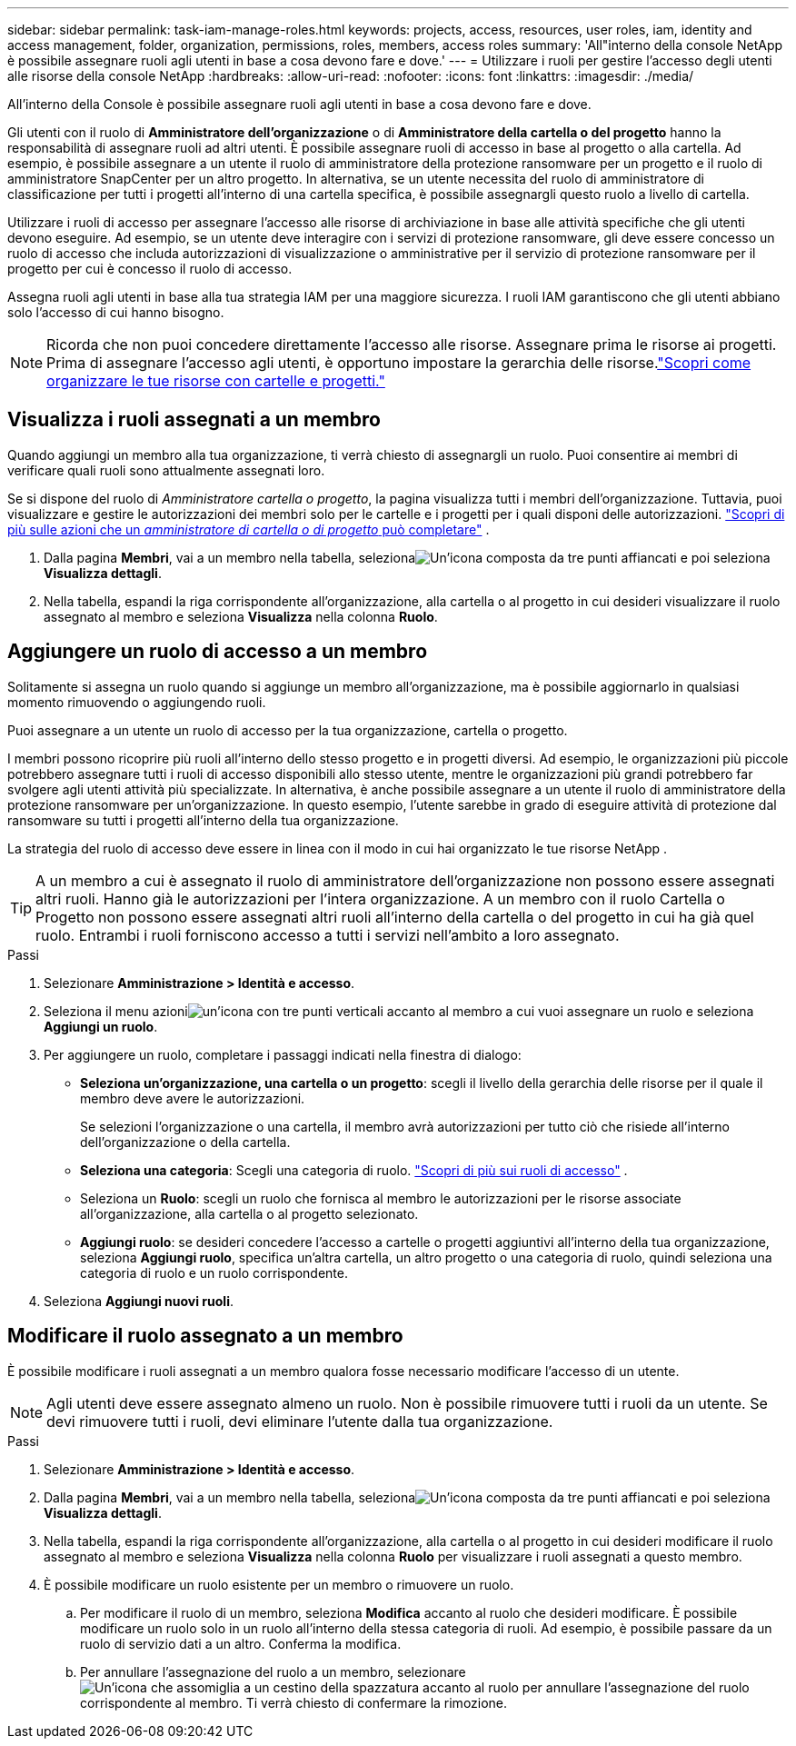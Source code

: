 ---
sidebar: sidebar 
permalink: task-iam-manage-roles.html 
keywords: projects, access, resources, user roles, iam, identity and access management, folder, organization, permissions, roles, members, access roles 
summary: 'All"interno della console NetApp è possibile assegnare ruoli agli utenti in base a cosa devono fare e dove.' 
---
= Utilizzare i ruoli per gestire l'accesso degli utenti alle risorse della console NetApp
:hardbreaks:
:allow-uri-read: 
:nofooter: 
:icons: font
:linkattrs: 
:imagesdir: ./media/


[role="lead"]
All'interno della Console è possibile assegnare ruoli agli utenti in base a cosa devono fare e dove.

Gli utenti con il ruolo di *Amministratore dell'organizzazione* o di *Amministratore della cartella o del progetto* hanno la responsabilità di assegnare ruoli ad altri utenti.  È possibile assegnare ruoli di accesso in base al progetto o alla cartella.  Ad esempio, è possibile assegnare a un utente il ruolo di amministratore della protezione ransomware per un progetto e il ruolo di amministratore SnapCenter per un altro progetto.  In alternativa, se un utente necessita del ruolo di amministratore di classificazione per tutti i progetti all'interno di una cartella specifica, è possibile assegnargli questo ruolo a livello di cartella.

Utilizzare i ruoli di accesso per assegnare l'accesso alle risorse di archiviazione in base alle attività specifiche che gli utenti devono eseguire.  Ad esempio, se un utente deve interagire con i servizi di protezione ransomware, gli deve essere concesso un ruolo di accesso che includa autorizzazioni di visualizzazione o amministrative per il servizio di protezione ransomware per il progetto per cui è concesso il ruolo di accesso.

Assegna ruoli agli utenti in base alla tua strategia IAM per una maggiore sicurezza.  I ruoli IAM garantiscono che gli utenti abbiano solo l'accesso di cui hanno bisogno.


NOTE: Ricorda che non puoi concedere direttamente l'accesso alle risorse.  Assegnare prima le risorse ai progetti.  Prima di assegnare l'accesso agli utenti, è opportuno impostare la gerarchia delle risorse.link:task-iam-manage-folders-projects.html["Scopri come organizzare le tue risorse con cartelle e progetti."]



== Visualizza i ruoli assegnati a un membro

Quando aggiungi un membro alla tua organizzazione, ti verrà chiesto di assegnargli un ruolo.  Puoi consentire ai membri di verificare quali ruoli sono attualmente assegnati loro.

Se si dispone del ruolo di _Amministratore cartella o progetto_, la pagina visualizza tutti i membri dell'organizzazione.  Tuttavia, puoi visualizzare e gestire le autorizzazioni dei membri solo per le cartelle e i progetti per i quali disponi delle autorizzazioni. link:reference-iam-predefined-roles.html["Scopri di più sulle azioni che un _amministratore di cartella o di progetto_ può completare"] .

. Dalla pagina *Membri*, vai a un membro nella tabella, selezionaimage:icon-action.png["Un'icona composta da tre punti affiancati"] e poi seleziona *Visualizza dettagli*.
. Nella tabella, espandi la riga corrispondente all'organizzazione, alla cartella o al progetto in cui desideri visualizzare il ruolo assegnato al membro e seleziona *Visualizza* nella colonna *Ruolo*.




== Aggiungere un ruolo di accesso a un membro

Solitamente si assegna un ruolo quando si aggiunge un membro all'organizzazione, ma è possibile aggiornarlo in qualsiasi momento rimuovendo o aggiungendo ruoli.

Puoi assegnare a un utente un ruolo di accesso per la tua organizzazione, cartella o progetto.

I membri possono ricoprire più ruoli all'interno dello stesso progetto e in progetti diversi.  Ad esempio, le organizzazioni più piccole potrebbero assegnare tutti i ruoli di accesso disponibili allo stesso utente, mentre le organizzazioni più grandi potrebbero far svolgere agli utenti attività più specializzate.  In alternativa, è anche possibile assegnare a un utente il ruolo di amministratore della protezione ransomware per un'organizzazione.  In questo esempio, l'utente sarebbe in grado di eseguire attività di protezione dal ransomware su tutti i progetti all'interno della tua organizzazione.

La strategia del ruolo di accesso deve essere in linea con il modo in cui hai organizzato le tue risorse NetApp .


TIP: A un membro a cui è assegnato il ruolo di amministratore dell'organizzazione non possono essere assegnati altri ruoli.  Hanno già le autorizzazioni per l'intera organizzazione.  A un membro con il ruolo Cartella o Progetto non possono essere assegnati altri ruoli all'interno della cartella o del progetto in cui ha già quel ruolo.  Entrambi i ruoli forniscono accesso a tutti i servizi nell'ambito a loro assegnato.

.Passi
. Selezionare *Amministrazione > Identità e accesso*.
. Seleziona il menu azioniimage:icon-action.png["un'icona con tre punti verticali"] accanto al membro a cui vuoi assegnare un ruolo e seleziona *Aggiungi un ruolo*.
. Per aggiungere un ruolo, completare i passaggi indicati nella finestra di dialogo:
+
** *Seleziona un'organizzazione, una cartella o un progetto*: scegli il livello della gerarchia delle risorse per il quale il membro deve avere le autorizzazioni.
+
Se selezioni l'organizzazione o una cartella, il membro avrà autorizzazioni per tutto ciò che risiede all'interno dell'organizzazione o della cartella.

** *Seleziona una categoria*: Scegli una categoria di ruolo. link:reference-iam-predefined-roles.html["Scopri di più sui ruoli di accesso"^] .
** Seleziona un *Ruolo*: scegli un ruolo che fornisca al membro le autorizzazioni per le risorse associate all'organizzazione, alla cartella o al progetto selezionato.
** *Aggiungi ruolo*: se desideri concedere l'accesso a cartelle o progetti aggiuntivi all'interno della tua organizzazione, seleziona *Aggiungi ruolo*, specifica un'altra cartella, un altro progetto o una categoria di ruolo, quindi seleziona una categoria di ruolo e un ruolo corrispondente.


. Seleziona *Aggiungi nuovi ruoli*.




== Modificare il ruolo assegnato a un membro

È possibile modificare i ruoli assegnati a un membro qualora fosse necessario modificare l'accesso di un utente.


NOTE: Agli utenti deve essere assegnato almeno un ruolo.  Non è possibile rimuovere tutti i ruoli da un utente.  Se devi rimuovere tutti i ruoli, devi eliminare l'utente dalla tua organizzazione.

.Passi
. Selezionare *Amministrazione > Identità e accesso*.
. Dalla pagina *Membri*, vai a un membro nella tabella, selezionaimage:icon-action.png["Un'icona composta da tre punti affiancati"] e poi seleziona *Visualizza dettagli*.
. Nella tabella, espandi la riga corrispondente all'organizzazione, alla cartella o al progetto in cui desideri modificare il ruolo assegnato al membro e seleziona *Visualizza* nella colonna *Ruolo* per visualizzare i ruoli assegnati a questo membro.
. È possibile modificare un ruolo esistente per un membro o rimuovere un ruolo.
+
.. Per modificare il ruolo di un membro, seleziona *Modifica* accanto al ruolo che desideri modificare.  È possibile modificare un ruolo solo in un ruolo all'interno della stessa categoria di ruoli.  Ad esempio, è possibile passare da un ruolo di servizio dati a un altro.  Conferma la modifica.
.. Per annullare l'assegnazione del ruolo a un membro, selezionareimage:icon-delete.png["Un'icona che assomiglia a un cestino della spazzatura"] accanto al ruolo per annullare l'assegnazione del ruolo corrispondente al membro.  Ti verrà chiesto di confermare la rimozione.



